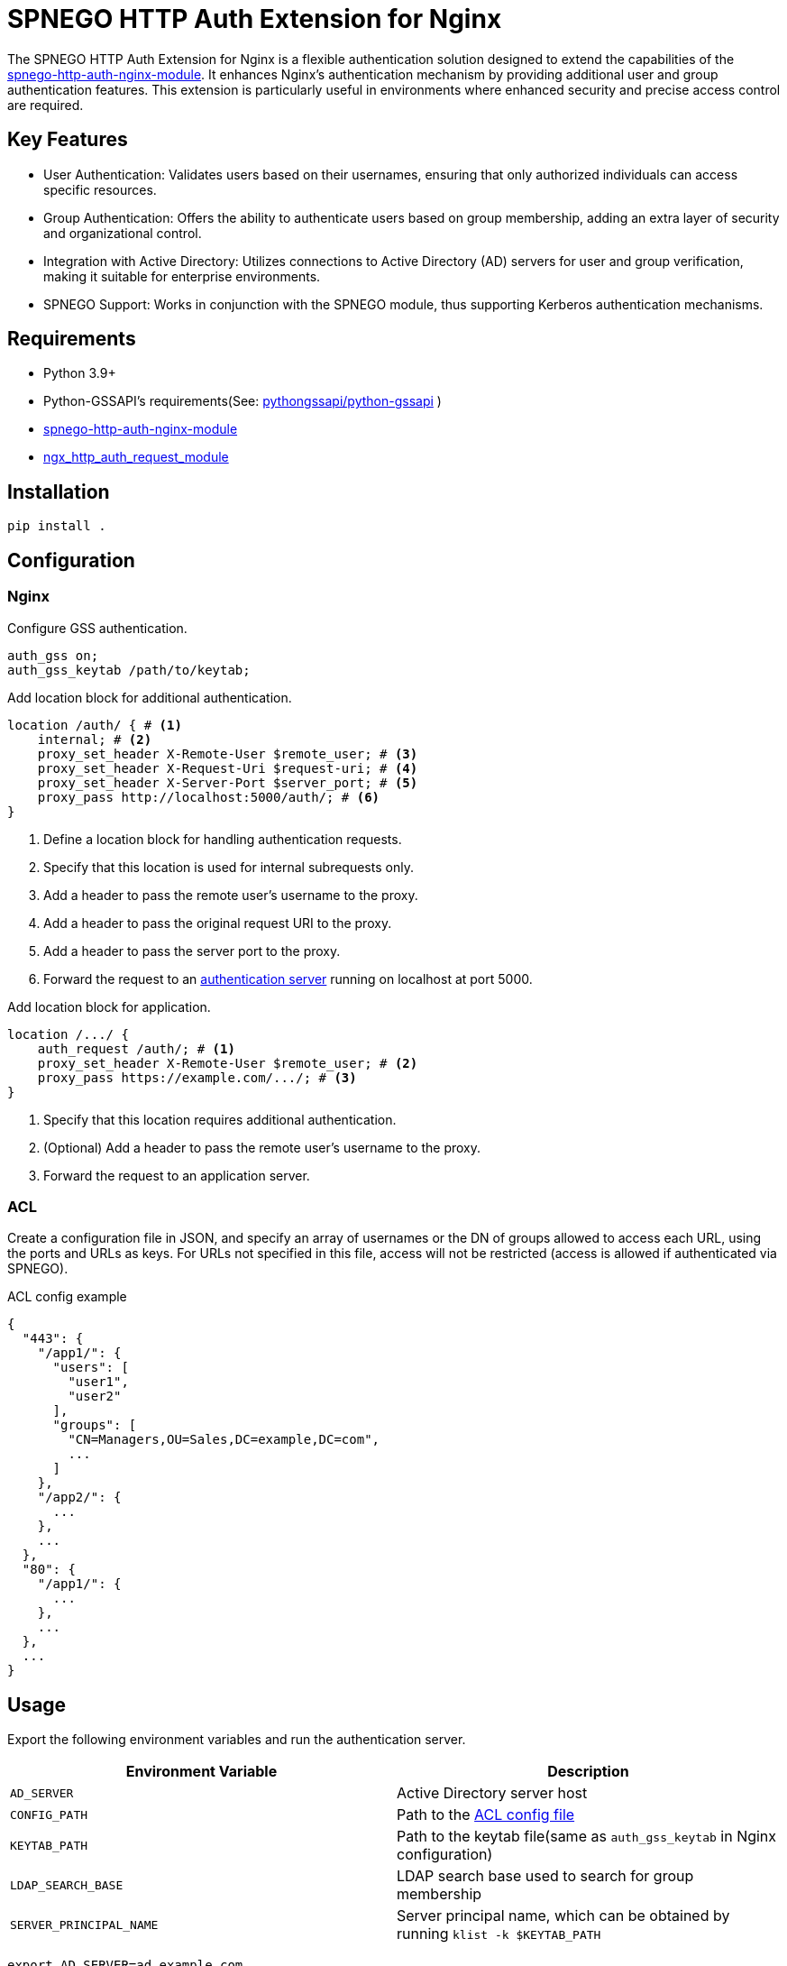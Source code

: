 = SPNEGO HTTP Auth Extension for Nginx

The SPNEGO HTTP Auth Extension for Nginx is a flexible authentication solution designed to extend the capabilities of the https://github.com/stnoonan/spnego-http-auth-nginx-module[spnego-http-auth-nginx-module]. It enhances Nginx's authentication mechanism by providing additional user and group authentication features. This extension is particularly useful in environments where enhanced security and precise access control are required.

== Key Features

* User Authentication: Validates users based on their usernames, ensuring that only authorized individuals can access specific resources.
* Group Authentication: Offers the ability to authenticate users based on group membership, adding an extra layer of security and organizational control.
* Integration with Active Directory: Utilizes connections to Active Directory (AD) servers for user and group verification, making it suitable for enterprise environments.
* SPNEGO Support: Works in conjunction with the SPNEGO module, thus supporting Kerberos authentication mechanisms.

== Requirements

* Python 3.9+
* Python-GSSAPI's requirements(See: https://github.com/pythongssapi/python-gssapi[pythongssapi/python-gssapi] )
* https://github.com/stnoonan/spnego-http-auth-nginx-module[spnego-http-auth-nginx-module]
* http://nginx.org/en/docs/http/ngx_http_auth_request_module.html[ngx_http_auth_request_module]

== Installation

----
pip install .
----

== Configuration
=== Nginx

Configure GSS authentication.

----
auth_gss on;
auth_gss_keytab /path/to/keytab;
----

Add location block for additional authentication.

----
location /auth/ { # <1>
    internal; # <2>
    proxy_set_header X-Remote-User $remote_user; # <3>
    proxy_set_header X-Request-Uri $request-uri; # <4>
    proxy_set_header X-Server-Port $server_port; # <5>
    proxy_pass http://localhost:5000/auth/; # <6>
}
----
<1> Define a location block for handling authentication requests.
<2> Specify that this location is used for internal subrequests only.
<3> Add a header to pass the remote user's username to the proxy.
<4> Add a header to pass the original request URI to the proxy.
<5> Add a header to pass the server port to the proxy.
<6> Forward the request to an <<Usage, authentication server>> running on localhost at port 5000.

Add location block for application.

----
location /.../ {
    auth_request /auth/; # <1>
    proxy_set_header X-Remote-User $remote_user; # <2>
    proxy_pass https://example.com/.../; # <3>
}
----
<1> Specify that this location requires additional authentication.
<2> (Optional) Add a header to pass the remote user's username to the proxy.
<3> Forward the request to an application server.

=== ACL
Create a configuration file in JSON, and specify an array of usernames or the DN of groups allowed to access each URL, using the ports and URLs as keys. For URLs not specified in this file, access will not be restricted (access is allowed if authenticated via SPNEGO).

.ACL config example
[,json]
----
{
  "443": {
    "/app1/": {
      "users": [
        "user1",
        "user2"
      ],
      "groups": [
        "CN=Managers,OU=Sales,DC=example,DC=com",
        ...
      ]
    },
    "/app2/": {
      ...
    },
    ...
  },
  "80": {
    "/app1/": {
      ...
    },
    ...
  },
  ...
}
----

== Usage
Export the following environment variables and run the authentication server.

|===
| Environment Variable    | Description

| `AD_SERVER`             | Active Directory server host
| `CONFIG_PATH`           | Path to the <<ACL, ACL config file>>
| `KEYTAB_PATH`           | Path to the keytab file(same as `auth_gss_keytab` in Nginx configuration)
| `LDAP_SEARCH_BASE`      | LDAP search base used to search for group membership
| `SERVER_PRINCIPAL_NAME` | Server principal name, which can be obtained by running `klist -k $KEYTAB_PATH`
|===

----
export AD_SERVER=ad.example.com
export CONFIG_PATH=/path/to/config.json
export KEYTAB_PATH=/path/to/keytab
export LDAP_SEARCH_BASE=DC=example,DC=com
export SERVER_PRINCIPAL_NAME=http/MYHOST.EXAMPLE.LOCAL@EXAMPLE.LOCAL

gunicorn -b 127.0.0.1:5000 --daemon auth:app
----
